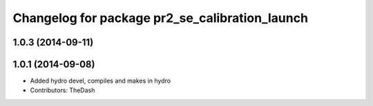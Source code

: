 ^^^^^^^^^^^^^^^^^^^^^^^^^^^^^^^^^^^^^^^^^^^^^^^
Changelog for package pr2_se_calibration_launch
^^^^^^^^^^^^^^^^^^^^^^^^^^^^^^^^^^^^^^^^^^^^^^^

1.0.3 (2014-09-11)
------------------

1.0.1 (2014-09-08)
------------------
* Added hydro devel, compiles and makes in hydro
* Contributors: TheDash
